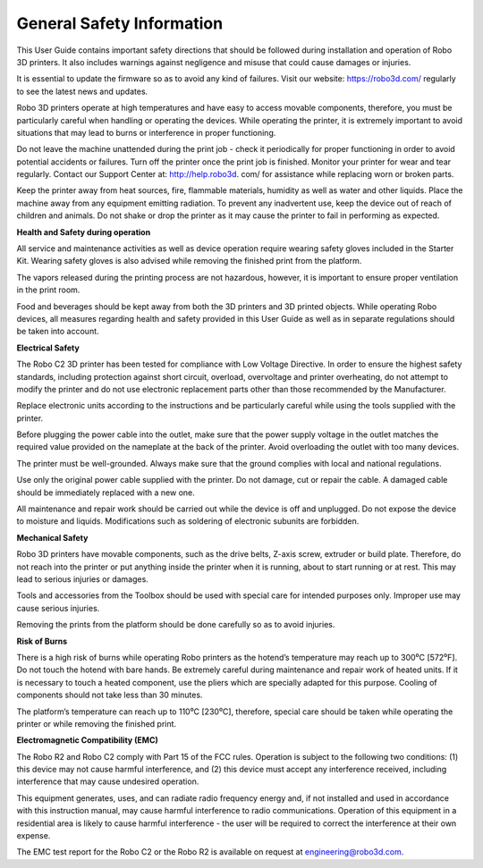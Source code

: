 .. Sphinx RTD theme demo documentation master file, created by
   sphinx-quickstart on Sun Nov  3 11:56:36 2013.
   You can adapt this file completely to your liking, but it should at least
   contain the root `toctree` directive.

=================================================
General Safety Information
=================================================


This User Guide contains important safety directions that should be followed during installation and operation
of Robo 3D printers. It also includes warnings against negligence and misuse that could cause damages or injuries.

It is essential to update the firmware so as to avoid any kind of failures. Visit our website: https://robo3d.com/ regularly to
see the latest news and updates.

Robo 3D printers operate at high temperatures and have easy to access movable components,
therefore, you must be particularly careful when handling or operating the devices. While operating
the printer, it is extremely important to avoid situations that may lead to burns or interference in proper
functioning.

Do not leave the machine unattended during the print job - check it periodically for proper functioning in
order to avoid potential accidents or failures. Turn off the printer once the print job is finished.
Monitor your printer for wear and tear regularly. Contact our Support Center at: http://help.robo3d.
com/ for assistance while replacing worn or broken parts.

Keep the printer away from heat sources, fire, flammable materials, humidity as well as water and other
liquids. Place the machine away from any equipment emitting radiation. To prevent any inadvertent use,
keep the device out of reach of children and animals. Do not shake or drop the printer as it may
cause the printer to fail in performing as expected.

**Health and Safety during operation**

All service and maintenance activities as well as device operation require wearing safety gloves included
in the Starter Kit. Wearing safety gloves is also advised while removing the finished print from the platform.

The vapors released during the printing process are not hazardous, however, it is important to ensure
proper ventilation in the print room.

Food and beverages should be kept away from both the 3D printers and 3D printed objects.
While operating Robo devices, all measures regarding health and safety provided in this User Guide as
well as in separate regulations should be taken into account.

**Electrical Safety**

The Robo C2 3D printer has been tested for compliance with Low Voltage Directive. In order to ensure
the highest safety standards, including protection against short circuit, overload, overvoltage and
printer overheating, do not attempt to modify the printer and do not use electronic replacement parts
other than those recommended by the Manufacturer.

Replace electronic units according to the instructions and be particularly careful while using the tools
supplied with the printer.

Before plugging the power cable into the outlet, make sure that the power supply voltage in the outlet
matches the required value provided on the nameplate at the back of the printer. Avoid overloading the
outlet with too many devices.

The printer must be well-grounded. Always make sure that the ground complies with local and national
regulations.

Use only the original power cable supplied with the printer. Do not damage, cut or repair the cable.
A damaged cable should be immediately replaced with a new one.

All maintenance and repair work should be carried out while the device is off and unplugged. Do not
expose the device to moisture and liquids. Modifications such as soldering of electronic subunits are
forbidden.

**Mechanical Safety**

Robo 3D printers have movable components, such as the drive belts, Z-axis screw, extruder or build plate.
Therefore, do not reach into the printer or put anything inside the printer when it is running,
about to start running or at rest. This may lead to serious injuries or damages.

Tools and accessories from the Toolbox should be used with special care for intended purposes
only. Improper use may cause serious injuries.

Removing the prints from the platform should be done carefully so as to avoid injuries.

**Risk of Burns**

There is a high risk of burns while operating Robo printers as the hotend’s temperature may reach
up to 300⁰C [572⁰F]. Do not touch the hotend with bare hands. Be extremely careful during maintenance
and repair work of heated units. If it is necessary to touch a heated component, use the pliers
which are specially adapted for this purpose. Cooling of components should not take less than 30 minutes.

The platform’s temperature can reach up to 110⁰C [230⁰C], therefore, special care should be taken
while operating the printer or while removing the finished print.

**Electromagnetic Compatibility (EMC)**

The Robo R2 and Robo C2 comply with Part 15 of the FCC rules. Operation is subject to the following two conditions:
(1) this device may not cause harmful interference, and (2) this device must accept any interference
received, including interference that may cause undesired operation.

This equipment generates, uses, and can radiate radio frequency energy and, if not installed and used
in accordance with this instruction manual, may cause harmful interference to radio communications.
Operation of this equipment in a residential area is likely to cause harmful interference - the user will be
required to correct the interference at their own expense.

The EMC test report for the Robo C2 or the Robo R2 is available on request at engineering@robo3d.com.
